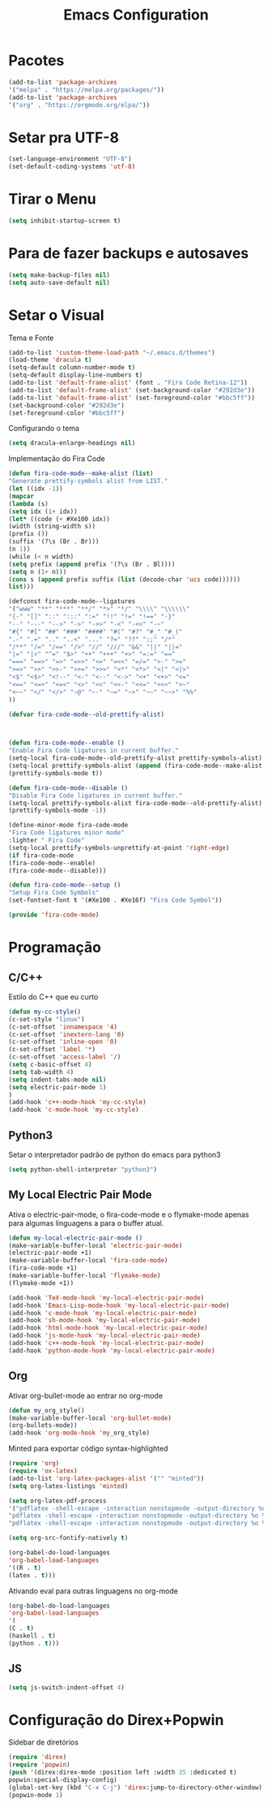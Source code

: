 #+TITLE: Emacs Configuration
#+PROPERTY: header-args :tangle yes

* Pacotes
  #+begin_src emacs-lisp
  (add-to-list 'package-archives
  '("melpa" . "https://melpa.org/packages/"))
  (add-to-list 'package-archives 
  '("org" . "https://orgmode.org/elpa/"))
  #+end_src
* Setar pra UTF-8
  #+begin_src emacs-lisp
  (set-language-environment "UTF-8")
  (set-default-coding-systems 'utf-8)
  #+end_src
* Tirar o Menu
  #+begin_src emacs-lisp
  (setq inhibit-startup-screen t)
  #+end_src
* Para de fazer backups e autosaves
  #+begin_src emacs-lisp
  (setq make-backup-files nil)
  (setq auto-save-default nil)
  #+end_src
* Setar o Visual
  Tema e Fonte
  #+begin_src emacs-lisp
  (add-to-list 'custom-theme-load-path "~/.emacs.d/themes")
  (load-theme 'dracula t)
  (setq-default column-number-mode t)
  (setq-default display-line-numbers t)
  (add-to-list 'default-frame-alist' (font . "Fira Code Retina-12"))
  (add-to-list 'default-frame-alist' (set-background-color "#292d3e"))
  (add-to-list 'default-frame-alist' (set-foreground-color "#bbc5ff"))
  (set-background-color "#292d3e")
  (set-foreground-color "#bbc5ff")
  #+end_src
  
  Configurando o tema
  #+begin_src emacs-lisp
  (setq dracula-enlarge-headings nil)
  #+end_src
  Implementação do Fira Code
  #+begin_src emacs-lisp
  (defun fira-code-mode--make-alist (list)
  "Generate prettify-symbols alist from LIST."
  (let ((idx -1))
  (mapcar
  (lambda (s)
  (setq idx (1+ idx))
  (let* ((code (+ #Xe100 idx))
  (width (string-width s))
  (prefix ())
  (suffix '(?\s (Br . Br)))
  (n 1))
  (while (< n width)
  (setq prefix (append prefix '(?\s (Br . Bl))))
  (setq n (1+ n)))
  (cons s (append prefix suffix (list (decode-char 'ucs code))))))
  list)))
  
  (defconst fira-code-mode--ligatures
  '("www" "**" "***" "**/" "*>" "*/" "\\\\" "\\\\\\"
  "{-" "[]" "::" ":::" ":=" "!!" "!=" "!==" "-}"
  "--" "---" "-->" "->" "->>" "-<" "-<<" "-~"
  "#{" "#[" "##" "###" "####" "#(" "#?" "#_" "#_("
  ".-" ".=" ".." "..<" "..." "?=" "??" ";;" "/*"
  "/**" "/=" "/==" "/>" "//" "///" "&&" "||" "||="
  "|=" "|>" "^=" "$>" "++" "+++" "+>" "=:=" "=="
  "===" "==>" "=>" "=>>" "<=" "=<<" "=/=" ">-" ">="
  ">=>" ">>" ">>-" ">>=" ">>>" "<*" "<*>" "<|" "<|>"
  "<$" "<$>" "<!--" "<-" "<--" "<->" "<+" "<+>" "<="
  "<==" "<=>" "<=<" "<>" "<<" "<<-" "<<=" "<<<" "<~"
  "<~~" "</" "</>" "~@" "~-" "~=" "~>" "~~" "~~>" "%%"
  ))
  
  (defvar fira-code-mode--old-prettify-alist)



  (defun fira-code-mode--enable ()
  "Enable Fira Code ligatures in current buffer."
  (setq-local fira-code-mode--old-prettify-alist prettify-symbols-alist)
  (setq-local prettify-symbols-alist (append (fira-code-mode--make-alist fira-code-mode--ligatures) fira-code-mode--old-prettify-alist))
  (prettify-symbols-mode t))

  (defun fira-code-mode--disable ()
  "Disable Fira Code ligatures in current buffer."
  (setq-local prettify-symbols-alist fira-code-mode--old-prettify-alist)
  (prettify-symbols-mode -1))

  (define-minor-mode fira-code-mode
  "Fira Code ligatures minor mode"
  :lighter " Fira Code"
  (setq-local prettify-symbols-unprettify-at-point 'right-edge)
  (if fira-code-mode
  (fira-code-mode--enable)
  (fira-code-mode--disable)))

  (defun fira-code-mode--setup ()
  "Setup Fira Code Symbols"
  (set-fontset-font t '(#Xe100 . #Xe16f) "Fira Code Symbol"))

  (provide 'fira-code-mode)
  #+end_src
* Programação
** C/C++
   Estilo do C++ que eu curto
   #+begin_src emacs-lisp
   (defun my-cc-style()
   (c-set-style "linux")
   (c-set-offset 'innamespace '4)
   (c-set-offset 'inextern-lang '0)
   (c-set-offset 'inline-open '0)
   (c-set-offset 'label '*)
   (c-set-offset 'access-label '/)
   (setq c-basic-offset 4)
   (setq tab-width 4)
   (setq indent-tabs-mode nil)
   (setq electric-pair-mode 1)
   )
   (add-hook 'c++-mode-hook 'my-cc-style)
   (add-hook 'c-mode-hook 'my-cc-style)
   #+end_src
** Python3
   Setar o interpretador padrão de python do emacs para python3
   #+begin_src emacs-lisp
   (setq python-shell-interpreter "python3")
   #+end_src
** My Local Electric Pair Mode 
   Ativa o electric-pair-mode, o fira-code-mode e o flymake-mode
   apenas para algumas linguagens a para o buffer atual.
   #+begin_src emacs-lisp
   (defun my-local-electric-pair-mode ()
   (make-variable-buffer-local 'electric-pair-mode)
   (electric-pair-mode +1)
   (make-variable-buffer-local 'fira-code-mode)
   (fira-code-mode +1)
   (make-variable-buffer-local 'flymake-mode)
   (flymake-mode +1))

   (add-hook 'TeX-mode-hook 'my-local-electric-pair-mode)
   (add-hook 'Emacs-Lisp-mode-hook 'my-local-electric-pair-mode)
   (add-hook 'c-mode-hook 'my-local-electric-pair-mode)
   (add-hook 'sh-mode-hook 'my-local-electric-pair-mode)
   (add-hook 'html-mode-hook 'my-local-electric-pair-mode)
   (add-hook 'js-mode-hook 'my-local-electric-pair-mode)
   (add-hook 'c++-mode-hook 'my-local-electric-pair-mode)
   (add-hook 'python-mode-hook 'my-local-electric-pair-mode)
   #+end_src   
** Org
   Ativar org-bullet-mode ao entrar no org-mode
   #+begin_src emacs-lisp
   (defun my_org_style()
   (make-variable-buffer-local 'org-bullet-mode)
   (org-bullets-mode))
   (add-hook 'org-mode-hook 'my_org_style)
   #+end_src
   
   Minted para exportar código syntax-highlighted
   #+begin_src emacs-lisp
   (require 'org)
   (require 'ox-latex)
   (add-to-list 'org-latex-packages-alist '("" "minted"))
   (setq org-latex-listings 'minted) 

   (setq org-latex-pdf-process
   '("pdflatex -shell-escape -interaction nonstopmode -output-directory %o %f"
   "pdflatex -shell-escape -interaction nonstopmode -output-directory %o %f"
   "pdflatex -shell-escape -interaction nonstopmode -output-directory %o %f"))

   (setq org-src-fontify-natively t)

   (org-babel-do-load-languages
   'org-babel-load-languages
   '((R . t)
   (latex . t)))
   #+end_src
   
   Ativando eval para outras linguagens no org-mode
   #+begin_src emacs-lisp
   (org-babel-do-load-languages
   'org-babel-load-languages
   '(
   (C . t)
   (haskell . t)
   (python . t)))
   #+end_src

** JS
   #+begin_src emacs-lisp
   (setq js-switch-indent-offset 4)
   #+end_src
* Configuração do Direx+Popwin
  Sidebar de diretórios
  #+begin_src emacs-lisp
  (require 'direx)
  (require 'popwin)
  (push '(direx:direx-mode :position left :width 35 :dedicated t)
  popwin:special-display-config)
  (global-set-key (kbd "C-x C-j") 'direx:jump-to-directory-other-window)
  (popwin-mode 1)
  #+end_src
